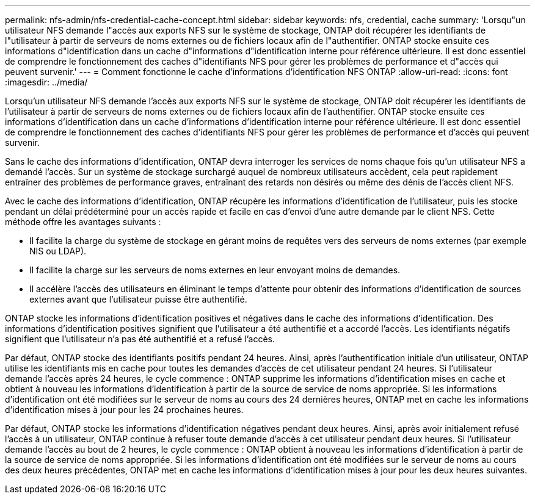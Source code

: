 ---
permalink: nfs-admin/nfs-credential-cache-concept.html 
sidebar: sidebar 
keywords: nfs, credential, cache 
summary: 'Lorsqu"un utilisateur NFS demande l"accès aux exports NFS sur le système de stockage, ONTAP doit récupérer les identifiants de l"utilisateur à partir de serveurs de noms externes ou de fichiers locaux afin de l"authentifier. ONTAP stocke ensuite ces informations d"identification dans un cache d"informations d"identification interne pour référence ultérieure. Il est donc essentiel de comprendre le fonctionnement des caches d"identifiants NFS pour gérer les problèmes de performance et d"accès qui peuvent survenir.' 
---
= Comment fonctionne le cache d'informations d'identification NFS ONTAP
:allow-uri-read: 
:icons: font
:imagesdir: ../media/


[role="lead"]
Lorsqu'un utilisateur NFS demande l'accès aux exports NFS sur le système de stockage, ONTAP doit récupérer les identifiants de l'utilisateur à partir de serveurs de noms externes ou de fichiers locaux afin de l'authentifier. ONTAP stocke ensuite ces informations d'identification dans un cache d'informations d'identification interne pour référence ultérieure. Il est donc essentiel de comprendre le fonctionnement des caches d'identifiants NFS pour gérer les problèmes de performance et d'accès qui peuvent survenir.

Sans le cache des informations d'identification, ONTAP devra interroger les services de noms chaque fois qu'un utilisateur NFS a demandé l'accès. Sur un système de stockage surchargé auquel de nombreux utilisateurs accèdent, cela peut rapidement entraîner des problèmes de performance graves, entraînant des retards non désirés ou même des dénis de l'accès client NFS.

Avec le cache des informations d'identification, ONTAP récupère les informations d'identification de l'utilisateur, puis les stocke pendant un délai prédéterminé pour un accès rapide et facile en cas d'envoi d'une autre demande par le client NFS. Cette méthode offre les avantages suivants :

* Il facilite la charge du système de stockage en gérant moins de requêtes vers des serveurs de noms externes (par exemple NIS ou LDAP).
* Il facilite la charge sur les serveurs de noms externes en leur envoyant moins de demandes.
* Il accélère l'accès des utilisateurs en éliminant le temps d'attente pour obtenir des informations d'identification de sources externes avant que l'utilisateur puisse être authentifié.


ONTAP stocke les informations d'identification positives et négatives dans le cache des informations d'identification. Des informations d'identification positives signifient que l'utilisateur a été authentifié et a accordé l'accès. Les identifiants négatifs signifient que l'utilisateur n'a pas été authentifié et a refusé l'accès.

Par défaut, ONTAP stocke des identifiants positifs pendant 24 heures. Ainsi, après l'authentification initiale d'un utilisateur, ONTAP utilise les identifiants mis en cache pour toutes les demandes d'accès de cet utilisateur pendant 24 heures. Si l'utilisateur demande l'accès après 24 heures, le cycle commence : ONTAP supprime les informations d'identification mises en cache et obtient à nouveau les informations d'identification à partir de la source de service de noms appropriée. Si les informations d'identification ont été modifiées sur le serveur de noms au cours des 24 dernières heures, ONTAP met en cache les informations d'identification mises à jour pour les 24 prochaines heures.

Par défaut, ONTAP stocke les informations d'identification négatives pendant deux heures. Ainsi, après avoir initialement refusé l'accès à un utilisateur, ONTAP continue à refuser toute demande d'accès à cet utilisateur pendant deux heures. Si l'utilisateur demande l'accès au bout de 2 heures, le cycle commence : ONTAP obtient à nouveau les informations d'identification à partir de la source de service de noms appropriée. Si les informations d'identification ont été modifiées sur le serveur de noms au cours des deux heures précédentes, ONTAP met en cache les informations d'identification mises à jour pour les deux heures suivantes.
